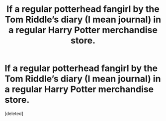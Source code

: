 #+TITLE: If a regular potterhead fangirl by the Tom Riddle’s diary (I mean journal) in a regular Harry Potter merchandise store.

* If a regular potterhead fangirl by the Tom Riddle’s diary (I mean journal) in a regular Harry Potter merchandise store.
:PROPERTIES:
:Score: 1
:DateUnix: 1550707993.0
:DateShort: 2019-Feb-21
:FlairText: Prompt
:END:
[deleted]


